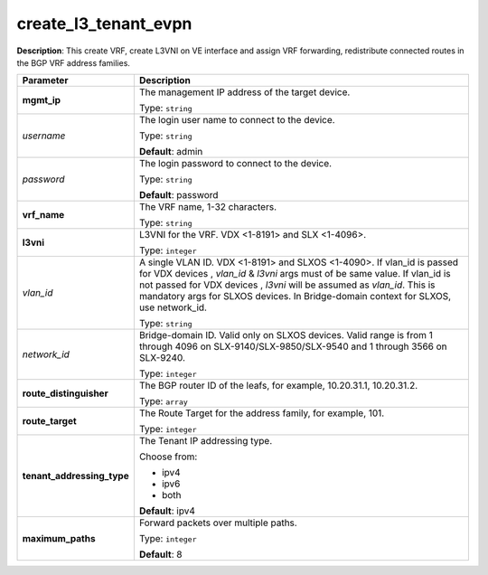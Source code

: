 .. NOTE: This file has been generated automatically, don't manually edit it

create_l3_tenant_evpn
~~~~~~~~~~~~~~~~~~~~~

**Description**: This create VRF, create L3VNI on VE interface and assign VRF forwarding, redistribute connected routes in the BGP VRF address families. 

.. table::

   ================================  ======================================================================
   Parameter                         Description
   ================================  ======================================================================
   **mgmt_ip**                       The management IP address of the target device.

                                     Type: ``string``
   *username*                        The login user name to connect to the device.

                                     Type: ``string``

                                     **Default**: admin
   *password*                        The login password to connect to the device.

                                     Type: ``string``

                                     **Default**: password
   **vrf_name**                      The VRF name, 1-32 characters.

                                     Type: ``string``
   **l3vni**                         L3VNI for the VRF. VDX <1-8191> and SLX <1-4096>.

                                     Type: ``integer``
   *vlan_id*                         A single VLAN ID. VDX <1-8191> and SLXOS <1-4090>. If vlan_id is passed for VDX devices , `vlan_id` & `l3vni` args must of be same value. If vlan_id is not passed for VDX devices , `l3vni` will be assumed as `vlan_id`. This is mandatory args for SLXOS devices. In Bridge-domain context for SLXOS, use network_id.

                                     Type: ``string``
   *network_id*                      Bridge-domain ID. Valid only on SLXOS devices. Valid range is from 1 through 4096 on SLX-9140/SLX-9850/SLX-9540 and 1 through 3566 on SLX-9240.

                                     Type: ``integer``
   **route_distinguisher**           The BGP router ID of the leafs, for example, 10.20.31.1, 10.20.31.2.

                                     Type: ``array``
   **route_target**                  The Route Target for the address family, for example, 101.

                                     Type: ``integer``
   **tenant_addressing_type**        The Tenant IP addressing type.

                                     Choose from:

                                     - ipv4
                                     - ipv6
                                     - both

                                     **Default**: ipv4
   **maximum_paths**                 Forward packets over multiple paths.

                                     Type: ``integer``

                                     **Default**: 8
   ================================  ======================================================================

